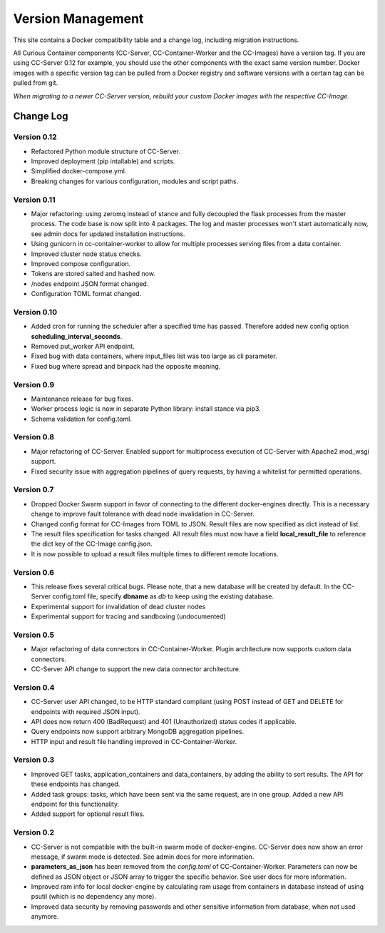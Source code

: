 Version Management
==================

This site contains a Docker compatibility table and a change log, including migration instructions.

All Curious Container components (CC-Server, CC-Container-Worker and the CC-Images) have a version tag.
If you are using CC-Server 0.12 for example, you should use the other components with the exact same version number.
Docker images with a specific version tag can be pulled from a Docker registry and software versions with a certain tag
can be pulled from git.

*When migrating to a newer CC-Server version, rebuild your custom Docker images with the respective CC-Image.*

Change Log
----------

Version 0.12
^^^^^^^^^^^^

- Refactored Python module structure of CC-Server.
- Improved deployment (pip intallable) and scripts.
- Simplified docker-compose.yml.
- Breaking changes for various configuration, modules and script paths.

Version 0.11
^^^^^^^^^^^^

- Major refactoring: using zeromq instead of stance and fully decoupled the flask processes from the master process. The code base is now split into 4 packages. The log and master processes won't start automatically now, see admin docs for updated installation instructions.
- Using gunicorn in cc-container-worker to allow for multiple processes serving files from a data container.
- Improved cluster node status checks.
- Improved compose configuration.
- Tokens are stored salted and hashed now.
- /nodes endpoint JSON format changed.
- Configuration TOML format changed.

Version 0.10
^^^^^^^^^^^^

- Added cron for running the scheduler after a specified time has passed. Therefore added new config option **scheduling_interval_seconds**.
- Removed put_worker API endpoint.
- Fixed bug with data containers, where input_files list was too large as cli parameter.
- Fixed bug where spread and binpack had the opposite meaning.

Version 0.9
^^^^^^^^^^^

- Maintenance release for bug fixes.
- Worker process logic is now in separate Python library: install stance via pip3.
- Schema validation for config.toml.

Version 0.8
^^^^^^^^^^^

- Major refactoring of CC-Server. Enabled support for multiprocess execution of CC-Server with Apache2 mod_wsgi support.
- Fixed security issue with aggregation pipelines of query requests, by having a whitelist for permitted operations.

Version 0.7
^^^^^^^^^^^

- Dropped Docker Swarm support in favor of connecting to the different docker-engines directly. This is a necessary change to improve fault tolerance with dead node invalidation in CC-Server.
- Changed config format for CC-Images from TOML to JSON. Result files are now specified as dict instead of list.
- The result files specification for tasks changed. All result files must now have a field **local_result_file** to reference the dict key of the CC-Image config.json.
- It is now possible to upload a result files multiple times to different remote locations.

Version 0.6
^^^^^^^^^^^

- This release fixes several critical bugs. Please note, that a new database will be created by default. In the CC-Server config.toml file, specify **dbname** as *db* to keep using the existing database.
- Experimental support for invalidation of dead cluster nodes
- Experimental support for tracing and sandboxing (undocumented)

Version 0.5
^^^^^^^^^^^

- Major refactoring of data connectors in CC-Container-Worker. Plugin architecture now supports custom data connectors.
- CC-Server API change to support the new data connector architecture.

Version 0.4
^^^^^^^^^^^

- CC-Server user API changed, to be HTTP standard compliant (using POST instead of GET and DELETE for endpoints with required JSON input).
- API does now return 400 (BadRequest) and 401 (Unauthorized) status codes if applicable.
- Query endpoints now support arbitrary MongoDB aggregation pipelines.
- HTTP input and result file handling improved in CC-Container-Worker.

Version 0.3
^^^^^^^^^^^

- Improved GET tasks, application_containers and data_containers, by adding the ability to sort results. The API for these endpoints has changed.
- Added task groups: tasks, which have been sent via the same request, are in one group. Added a new API endpoint for this functionality.
- Added support for optional result files.

Version 0.2
^^^^^^^^^^^

- CC-Server is not compatible with the built-in swarm mode of docker-engine. CC-Server does now show an error message, if swarm mode is detected. See admin docs for more information.
- **parameters_as_json** has been removed from the *config.toml* of CC-Container-Worker. Parameters can now be defined as JSON object or JSON array to trigger the specific behavior. See user docs for more information.
- Improved ram info for local docker-engine by calculating ram usage from containers in database instead of using psutil (which is no dependency any more).
- Improved data security by removing passwords and other sensitive information from database, when not used anymore.
